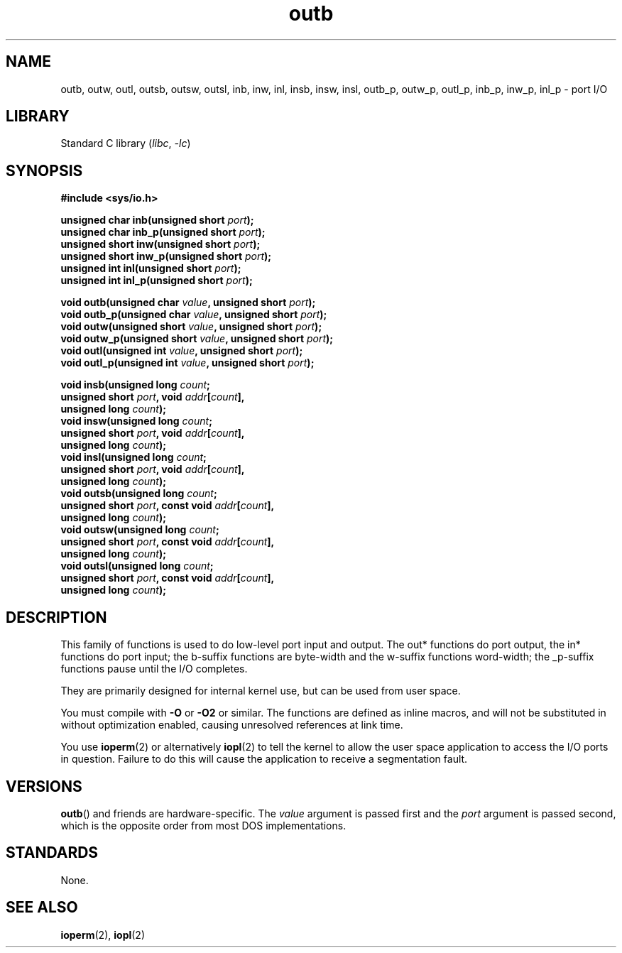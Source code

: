 .\" Copyright, The contributors to the Linux man-pages project
.\"
.\" SPDX-License-Identifier: GPL-2.0-or-later
.\"
.TH outb 2 (date) "Linux man-pages (unreleased)"
.SH NAME
outb, outw, outl, outsb, outsw, outsl,
inb, inw, inl, insb, insw, insl,
outb_p, outw_p, outl_p, inb_p, inw_p, inl_p \- port I/O
.SH LIBRARY
Standard C library
.RI ( libc ,\~ \-lc )
.SH SYNOPSIS
.nf
.B #include <sys/io.h>
.P
.BI "unsigned char inb(unsigned short " port );
.BI "unsigned char inb_p(unsigned short " port );
.BI "unsigned short inw(unsigned short " port );
.BI "unsigned short inw_p(unsigned short " port );
.BI "unsigned int inl(unsigned short " port );
.BI "unsigned int inl_p(unsigned short " port );
.P
.BI "void outb(unsigned char " value ", unsigned short " port );
.BI "void outb_p(unsigned char " value ", unsigned short " port );
.BI "void outw(unsigned short " value ", unsigned short " port );
.BI "void outw_p(unsigned short " value ", unsigned short " port );
.BI "void outl(unsigned int " value ", unsigned short " port );
.BI "void outl_p(unsigned int " value ", unsigned short " port );
.P
.BI "void insb(unsigned long " count ;
.BI "           unsigned short " port ", void " addr [ count ],
.BI "           unsigned long " count );
.BI "void insw(unsigned long " count ;
.BI "           unsigned short " port ", void " addr [ count ],
.BI "           unsigned long " count );
.BI "void insl(unsigned long " count ;
.BI "           unsigned short " port ", void " addr [ count ],
.BI "           unsigned long " count );
.BI "void outsb(unsigned long " count ;
.BI "           unsigned short " port ", const void " addr [ count ],
.BI "           unsigned long " count );
.BI "void outsw(unsigned long " count ;
.BI "           unsigned short " port ", const void " addr [ count ],
.BI "           unsigned long " count );
.BI "void outsl(unsigned long " count ;
.BI "           unsigned short " port ", const void " addr [ count ],
.BI "           unsigned long " count );
.fi
.SH DESCRIPTION
This family of functions is used to do low-level port input and output.
The out* functions do port output, the in* functions do port input;
the b-suffix functions are byte-width and the w-suffix functions
word-width; the _p-suffix functions pause until the I/O completes.
.P
They are primarily designed for internal kernel use,
but can be used from user space.
.\" , given the following information
.\" in addition to that given in
.\" .BR outb (9).
.P
You must compile with
.B \-O
or
.B \-O2
or similar.
The functions
are defined as inline macros, and will not be substituted in without
optimization enabled, causing unresolved references at link time.
.P
You use
.BR ioperm (2)
or alternatively
.BR iopl (2)
to tell the kernel to allow the user space application to access the
I/O ports in question.
Failure to do this will cause the application
to receive a segmentation fault.
.SH VERSIONS
.BR outb ()
and friends are hardware-specific.
The
.I value
argument is passed first and the
.I port
argument is passed second,
which is the opposite order from most DOS implementations.
.SH STANDARDS
None.
.SH SEE ALSO
.BR ioperm (2),
.BR iopl (2)
